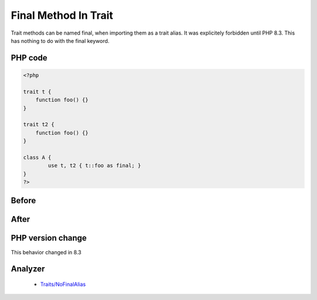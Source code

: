 .. _`final-method-in-trait`:

Final Method In Trait
=====================
.. meta::
	:description:
		Final Method In Trait: Trait methods can be named final, when importing them as a trait alias.
	:twitter:card: summary_large_image
	:twitter:site: @exakat
	:twitter:title: Final Method In Trait
	:twitter:description: Final Method In Trait: Trait methods can be named final, when importing them as a trait alias
	:twitter:creator: @exakat
	:twitter:image:src: https://php-changed-behaviors.readthedocs.io/en/latest/_static/logo.png
	:og:image: https://php-changed-behaviors.readthedocs.io/en/latest/_static/logo.png
	:og:title: Final Method In Trait
	:og:type: article
	:og:description: Trait methods can be named final, when importing them as a trait alias
	:og:url: https://php-tips.readthedocs.io/en/latest/tips/finalMethodInTrait.html
	:og:locale: en

Trait methods can be named final, when importing them as a trait alias. It was explicitely forbidden until PHP 8.3. This has nothing to do with the final keyword.

PHP code
________
.. code-block:: php

   <?php
   
   trait t {
       function foo() {}
   }
   
   trait t2 {
       function foo() {}
   }
   
   class A {
           use t, t2 { t::foo as final; }
   }
   ?>

Before
______
.. code-block:: output

   

After
______
.. code-block:: output

   


PHP version change
__________________
This behavior changed in 8.3


Analyzer
_________

  + `Traits/NoFinalAlias <https://exakat.readthedocs.io/en/latest/Reference/Rules/Traits/NoFinalAlias.html>`_



